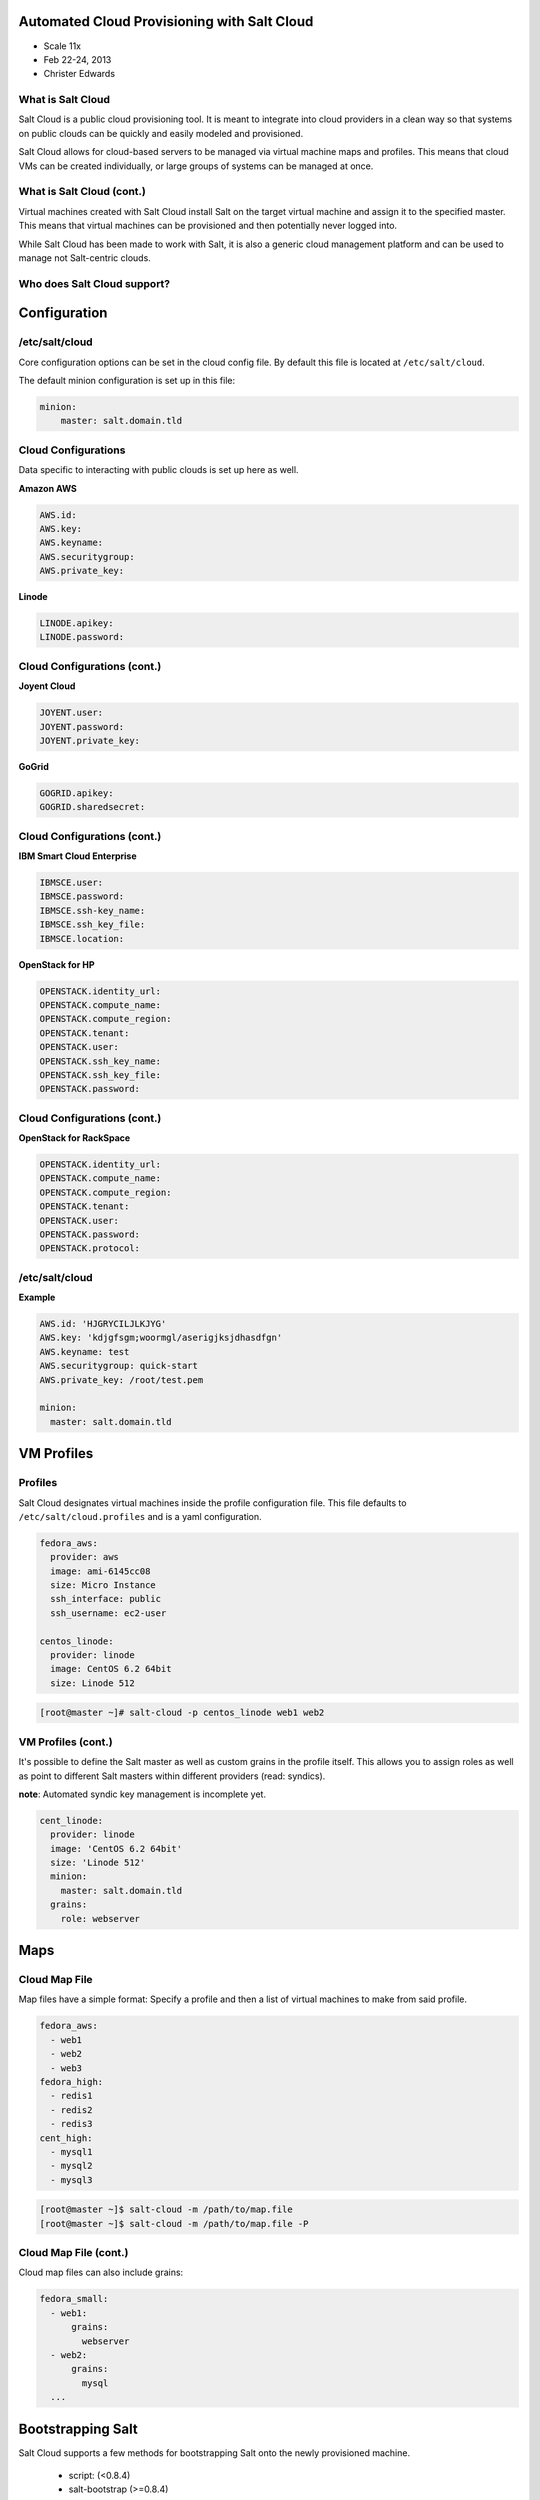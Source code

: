 ============================================
Automated Cloud Provisioning with Salt Cloud
============================================

- Scale 11x
- Feb 22-24, 2013
- Christer Edwards

What is Salt Cloud
------------------

Salt Cloud is a public cloud provisioning tool. It is meant to integrate into
cloud providers in a clean way so that systems on public clouds can be quickly
and easily modeled and provisioned.

Salt Cloud allows for cloud-based servers to be managed via virtual machine
maps and profiles. This means that cloud VMs can be created individually, or
large groups of systems can be managed at once.

What is Salt Cloud (cont.)
--------------------------

Virtual machines created with Salt Cloud install Salt on the target virtual
machine and assign it to the specified master. This means that virtual machines
can be provisioned and then potentially never logged into.

While Salt Cloud has been made to work with Salt, it is also a generic cloud
management platform and can be used to manage not Salt-centric clouds.

Who does Salt Cloud support?
----------------------------

.. image:: /images/cloud-providers.png

=============
Configuration
=============

/etc/salt/cloud
---------------

Core configuration options can be set in the cloud config file. By default this
file is located at ``/etc/salt/cloud``.

The default minion configuration is set up in this file:

.. code-block:: yaml

    minion:
        master: salt.domain.tld

Cloud Configurations
--------------------

Data specific to interacting with public clouds is set up here as well.

**Amazon AWS**

.. code-block:: yaml

    AWS.id:
    AWS.key:
    AWS.keyname:
    AWS.securitygroup:
    AWS.private_key:

**Linode**

.. code-block:: yaml

    LINODE.apikey:
    LINODE.password:

Cloud Configurations (cont.)
----------------------------

**Joyent Cloud**

.. code-block:: yaml

    JOYENT.user:
    JOYENT.password:
    JOYENT.private_key:

**GoGrid**

.. code-block:: yaml

    GOGRID.apikey:
    GOGRID.sharedsecret:

Cloud Configurations (cont.)
----------------------------

**IBM Smart Cloud Enterprise**

.. code-block:: yaml

    IBMSCE.user:
    IBMSCE.password:
    IBMSCE.ssh-key_name:
    IBMSCE.ssh_key_file:
    IBMSCE.location:

**OpenStack for HP**

.. code-block:: yaml

    OPENSTACK.identity_url:
    OPENSTACK.compute_name:
    OPENSTACK.compute_region:
    OPENSTACK.tenant:
    OPENSTACK.user:
    OPENSTACK.ssh_key_name:
    OPENSTACK.ssh_key_file:
    OPENSTACK.password:

Cloud Configurations (cont.)
----------------------------

**OpenStack for RackSpace**

.. code-block:: yaml

    OPENSTACK.identity_url:
    OPENSTACK.compute_name:
    OPENSTACK.compute_region:
    OPENSTACK.tenant:
    OPENSTACK.user:
    OPENSTACK.password:
    OPENSTACK.protocol:

/etc/salt/cloud
---------------

**Example**

.. code-block:: yaml

    AWS.id: 'HJGRYCILJLKJYG'
    AWS.key: 'kdjgfsgm;woormgl/aserigjksjdhasdfgn'
    AWS.keyname: test
    AWS.securitygroup: quick-start
    AWS.private_key: /root/test.pem

    minion:
      master: salt.domain.tld

===========
VM Profiles
===========

Profiles
--------

Salt Cloud designates virtual machines inside the profile configuration file.
This file defaults to ``/etc/salt/cloud.profiles`` and is a yaml configuration. 

.. code-block:: yaml

    fedora_aws:
      provider: aws
      image: ami-6145cc08
      size: Micro Instance
      ssh_interface: public
      ssh_username: ec2-user

    centos_linode:
      provider: linode
      image: CentOS 6.2 64bit
      size: Linode 512

.. code-block:: bash

    [root@master ~]# salt-cloud -p centos_linode web1 web2

VM Profiles (cont.)
-------------------

It's possible to define the Salt master as well as custom grains in the profile
itself. This allows you to assign roles as well as point to different Salt
masters within different providers (read: syndics).

**note**: Automated syndic key management is incomplete yet.

.. code-block:: yaml

    cent_linode:
      provider: linode
      image: 'CentOS 6.2 64bit'
      size: 'Linode 512'
      minion:
        master: salt.domain.tld
      grains:
        role: webserver

====
Maps
====

Cloud Map File
--------------

Map files have a simple format: Specify a profile and then a list of virtual
machines to make from said profile.

.. code-block:: yaml

    fedora_aws:
      - web1
      - web2
      - web3
    fedora_high:
      - redis1
      - redis2
      - redis3
    cent_high:
      - mysql1
      - mysql2
      - mysql3

.. code-block:: bash

    [root@master ~]$ salt-cloud -m /path/to/map.file
    [root@master ~]$ salt-cloud -m /path/to/map.file -P

Cloud Map File (cont.)
----------------------

Cloud map files can also include grains:

.. code-block:: yaml

    fedora_small:
      - web1:
          grains:
            webserver
      - web2:
          grains:
            mysql
      ...

==================
Bootstrapping Salt
==================

Salt Cloud supports a few methods for bootstrapping Salt onto the newly
provisioned machine.

 - script: (<0.8.4)
 - salt-bootstrap (>=0.8.4)

script:
-------

``site-packages/saltcloud/deploy/`` includes a number of distribution-specific
installation scripts. Example: ``Fedora.sh``

.. code-block:: bash

    #!/bin/bash
    yum install -y salt-minion
    # Save the minion public and private RSA keys
    mkdir -p /etc/salt/pki
    echo '{{ vm['priv_key'] }}' > /etc/salt/pki/minion.pem
    echo '{{ vm['pub_key'] }}' > /etc/salt/pki/minion.pub
    # Copy the minion configuration file into place
    echo '{{ minion }}' > /etc/salt/minion
    # Set the minion to start on reboot
    systemctl enable salt-minion.service
    # Start the minion!
    systemctl start salt-minion.service

script: usage
---------------

To use a distribution-specific deployment script, simply use the ``script:``
option within the profile definition.

.. code-block:: yaml
   :emphasize-lines: 5

    centos_linode:
      provider: linode
      image: CentOS 6.2 64bit
      size: Linode 512
      script: RHEL6

salt-bootstrap
--------------

This script runs through a series of checks to determine operating system type
and version to then install the Salt binaries using the appropriate methods.

.. code-block:: yaml
   :emphasize-lines: 5

    centos_linode:
      provider: linode
      image: CentOS 6.2 64bit
      size: Linode 512
      script: bootstrap-salt

**note**: salt-bootstrap is the default as of ``0.8.4``. If you omit the script
option, salt-bootstrap will be used.

.. code-block:: bash

    [root@master ~]# salt-cloud [-u|--update-bootstrap]

Setting up Salt Masters
-----------------------

.. code-block:: yaml
   :emphasize-lines: 6-9

    centos_linode:
      provider: linode
      image: CentOS 6.2 64bit
      size: Linode 512
      script: bootstrap-salt
      make_master: True
      master:
        user: root
        interface: 0.0.0.0

No deployment
-------------

It is also possible to simply provision instances without Salting them.

.. code-block:: yaml

    deploy: False
    script: None

.. code-block:: bash

    [root@master ~]# salt-cloud --no-deploy -p profile instance

====
Demo
====

==============
What's Coming?
==============

Salt 0.14.0 will include initial versions of Salt-Virt

- KVM support first (libvirt)
- ``salt.run virt.query``
- ``salt.run virt.init $name $cpu $ram $image``

 - Images served from: salt://, http://, ftp://

==========
Questions?
==========

=======
Credits
=======

- Christer Edwards (christer.edwards@gmail.com)
- Salt Stack - http://saltstack.com
- Salt Cloud Docs - http://salt-cloud.readthedocs.org
- Into the Salt Mine - http://intothesaltmine.org
